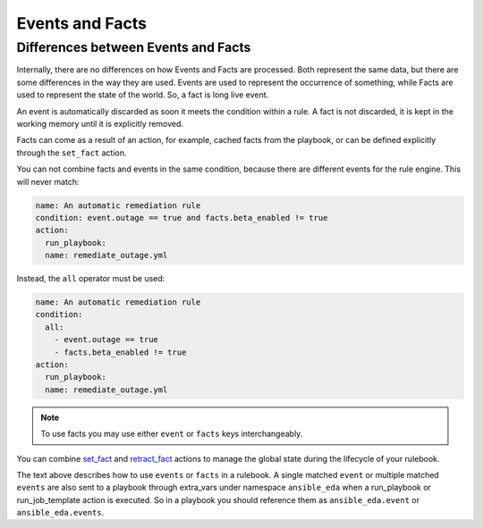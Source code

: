 ================
Events and Facts
================


Differences between Events and Facts
************************************

Internally, there are no differences on how Events and Facts are processed. Both represent the same data, but there are some differences in the way they are used.
Events are used to represent the occurrence of something, while Facts are used to represent the state of the world. So, a fact is long live event.

An event is automatically discarded as soon it meets the condition within a rule.
A fact is not discarded, it is kept in the working memory until it is explicitly removed.

Facts can come as a result of an action, for example, cached facts from the playbook, or can be defined explicitly through the ``set_fact`` action.

You can not combine facts and events in the same condition, because there are different events for the rule engine.
This will never match:

.. code-block:: yaml

    name: An automatic remediation rule
    condition: event.outage == true and facts.beta_enabled != true
    action:
      run_playbook:
      name: remediate_outage.yml

Instead, the ``all`` operator must be used:

.. code-block:: yaml

    name: An automatic remediation rule
    condition:
      all:
        - event.outage == true
        - facts.beta_enabled != true
    action:
      run_playbook:
      name: remediate_outage.yml


.. note::
    To use facts you may use either ``event`` or ``facts`` keys interchangeably.


You can combine `set_fact <actions.html#set-fact>`_ and `retract_fact <actions.html#retract-fact>`_ actions to manage the global state during the lifecycle of your rulebook.

The text above describes how to use ``events`` or ``facts`` in a rulebook. A single matched ``event`` or multiple matched ``events`` are also
sent to a playbook through extra_vars under namespace ``ansible_eda`` when a run_playbook or run_job_template action is executed. So in a playbook
you should reference them as ``ansible_eda.event`` or ``ansible_eda.events``.
